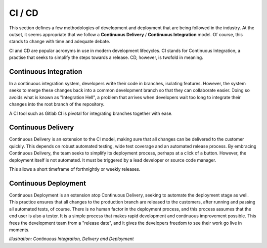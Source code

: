 .. ci_cd:

=========
CI / CD
=========

This section defines a few methodologies of development and deployment that are being followed in the industry. At the outset, 
it seems appropriate that we follow a **Continuous Delivery** / **Continuous Integration** model. Of course, this stands to change
with time and adequate debate.

CI and CD are popular acronyms in use in modern development lifecycles. CI stands for Continuous Integration, a practise that seeks
to simplify the steps towards a release. CD, however, is twofold in meaning.

.. _ci:

------------------------
Continuous Integration
------------------------

In a continuous integration system, developers write their code in branches, isolating features. However, the system seeks to merge 
these changes back into a common development branch so that they can collaborate easier. Doing so avoids what is known as "Integration Hell",
a problem that arrives when developers wait too long to integrate their changes into the root branch of the repository.

A CI tool such as Gitlab CI is pivotal for integrating branches together with ease.

----------------------
Continuous Delivery
----------------------

Continuous Delivery is an extension to the CI model, making sure that all changes can be delivered to the customer quickly. This depends on robust
automated testing, wide test coverage and an automated release process. By embracing Continuous Delivery, the team seeks to simplify its deployment
process, perhaps at a click of a button. However, the deployment itself is not automated. It must be triggered by a lead developer or source code manager.

This allows a short timeframe of forthnightly or weekly releases.

----------------------
Continuous Deployment
----------------------

Continuous Deployment is an extension atop Continuous Delivery, seeking to automate the deployment stage as well. This practice ensures that all changes to the production branch
are released to the customers, after running and passing all automated tests, of course. There is no human factor in the deployment process, and this
process assumes that the end user is also a tester. It is a simple process that makes rapid development and continuous improvement possible. This frees the
development team from a "release date", and it gives the developers freedom to see their work go live in moments.


.. images:: /_static/testing/ci_cd.png
    :align: center
    :height: 300

*Illustration: Continuous Integration, Delivery and Deployment*

